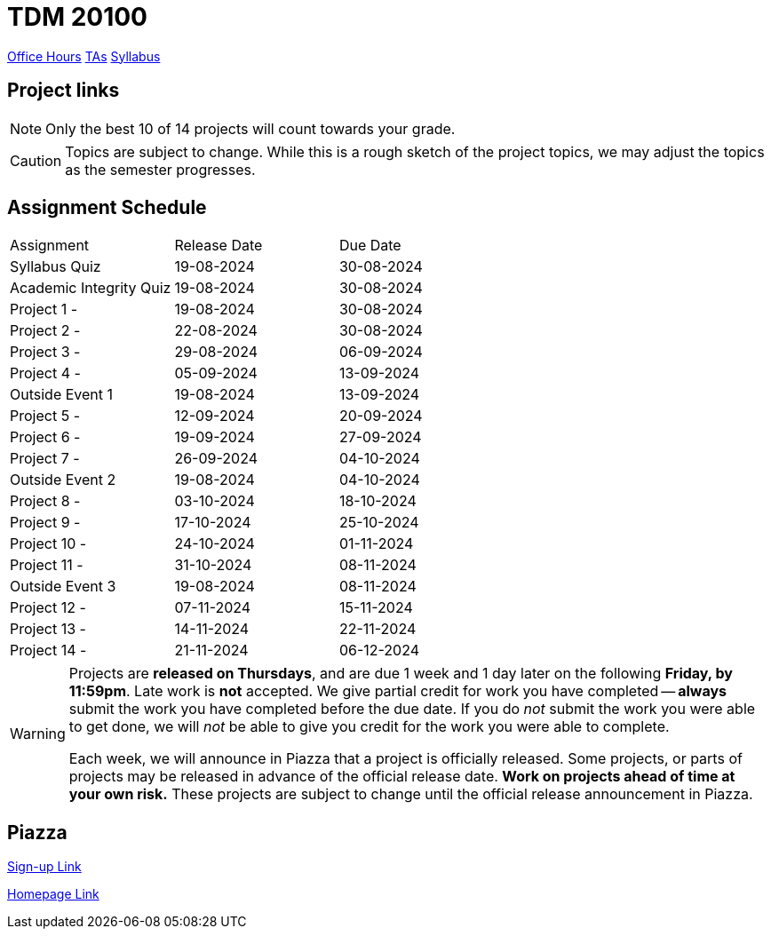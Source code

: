 = TDM 20100

xref:fall2024/logistics/office_hours_201.adoc[[.custom_button]#Office Hours#]
xref:fall2024/logistics/201_TAs.adoc[[.custom_button]#TAs#]
xref:fall2024/logistics/syllabus.adoc[[.custom_button]#Syllabus#]

== Project links

[NOTE]
====
Only the best 10 of 14 projects will count towards your grade.
====

[CAUTION]
====
Topics are subject to change. While this is a rough sketch of the project topics, we may adjust the topics as the semester progresses.
====

## Assignment Schedule
|===
| Assignment | Release Date | Due Date
| Syllabus Quiz | 19-08-2024 | 30-08-2024
| Academic Integrity Quiz | 19-08-2024 | 30-08-2024
| Project 1 -  | 19-08-2024 | 30-08-2024
| Project 2 - | 22-08-2024 | 30-08-2024
| Project 3 -  | 29-08-2024 | 06-09-2024
| Project 4 -  | 05-09-2024 | 13-09-2024
| Outside Event 1 | 19-08-2024 | 13-09-2024 
| Project 5 -  | 12-09-2024 | 20-09-2024
| Project 6 -  | 19-09-2024 | 27-09-2024
| Project 7 -  | 26-09-2024 | 04-10-2024
| Outside Event 2 | 19-08-2024 | 04-10-2024
| Project 8 -  | 03-10-2024 | 18-10-2024
| Project 9 -  | 17-10-2024 | 25-10-2024
| Project 10 -  | 24-10-2024 | 01-11-2024
| Project 11 -  | 31-10-2024 | 08-11-2024
| Outside Event 3 | 19-08-2024 | 08-11-2024
| Project 12 -  | 07-11-2024 | 15-11-2024
| Project 13 -  | 14-11-2024 | 22-11-2024
| Project 14 -  | 21-11-2024 | 06-12-2024
|===

[WARNING]
====
Projects are **released on Thursdays**, and are due 1 week and 1 day later on the following **Friday, by 11:59pm**. Late work is **not** accepted. We give partial credit for work you have completed -- **always** submit the work you have completed before the due date. If you do _not_ submit the work you were able to get done, we will _not_ be able to give you credit for the work you were able to complete.

// **Always** double check that the work that you submitted was uploaded properly. See xref:current-projects:submissions.adoc[here] for more information.

Each week, we will announce in Piazza that a project is officially released. Some projects, or parts of projects may be released in advance of the official release date. **Work on projects ahead of time at your own risk.**  These projects are subject to change until the official release announcement in Piazza.
====

== Piazza
https://piazza.com/purdue/fall2022/tdm10100[Sign-up Link]

https://piazza.com/purdue/fall2022/tdm10100/home[Homepage Link]
